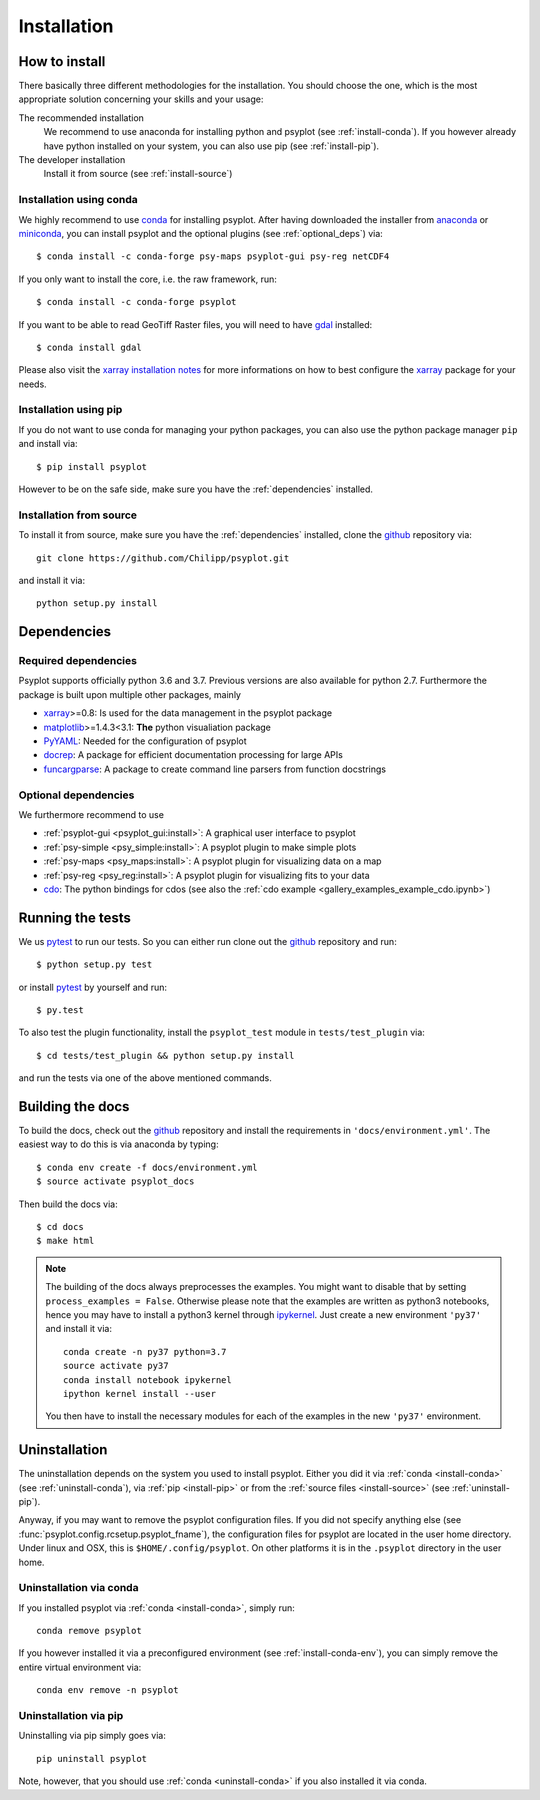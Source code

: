 .. _install:

.. highlight:: bash

Installation
============

How to install
--------------
There basically three different methodologies for the installation. You should
choose the one, which is the most appropriate solution concerning your skills
and your usage:

The recommended installation
    We recommend to use anaconda for installing python and psyplot (see
    :ref:`install-conda`). If you however already have python installed on
    your system, you can also use pip (see :ref:`install-pip`).
The developer installation
    Install it from source (see :ref:`install-source`)


.. _install-conda:

Installation using conda
^^^^^^^^^^^^^^^^^^^^^^^^
We highly recommend to use conda_ for installing psyplot. After having
downloaded the installer from anaconda_ or miniconda_, you can install psyplot
and the optional plugins (see  :ref:`optional_deps`) via::

    $ conda install -c conda-forge psy-maps psyplot-gui psy-reg netCDF4

If you only want to install the core, i.e. the raw framework, run::

    $ conda install -c conda-forge psyplot

If you want to be able to read GeoTiff Raster files, you will need to have
gdal_ installed::

    $ conda install gdal

Please also visit the `xarray installation notes`_
for more informations on how to best configure the `xarray`_
package for your needs.

.. _install-pip:

Installation using pip
^^^^^^^^^^^^^^^^^^^^^^
If you do not want to use conda for managing your python packages, you can also
use the python package manager ``pip`` and install via::

    $ pip install psyplot

However to be on the safe side, make sure you have the :ref:`dependencies`
installed.

.. _install-source:

Installation from source
^^^^^^^^^^^^^^^^^^^^^^^^
To install it from source, make sure you have the :ref:`dependencies`
installed, clone the github_ repository via::

    git clone https://github.com/Chilipp/psyplot.git

and install it via::

    python setup.py install

.. _dependencies:

Dependencies
------------
Required dependencies
^^^^^^^^^^^^^^^^^^^^^
Psyplot supports officially python 3.6 and 3.7. Previous versions are also
available for python 2.7. Furthermore the package is built upon multiple other
packages, mainly

- xarray_>=0.8: Is used for the data management in the psyplot package
- matplotlib_>=1.4.3<3.1: **The** python visualiation package
- `PyYAML <http://pyyaml.org/>`__: Needed for the configuration of psyplot
- docrep_: A package for efficient documentation processing for large APIs
- funcargparse_: A package to create command line parsers from function
  docstrings


.. _optional_deps:

Optional dependencies
^^^^^^^^^^^^^^^^^^^^^
We furthermore recommend to use

- :ref:`psyplot-gui <psyplot_gui:install>`: A graphical user interface to psyplot
- :ref:`psy-simple <psy_simple:install>`: A psyplot plugin to make simple plots
- :ref:`psy-maps <psy_maps:install>`: A psyplot plugin for visualizing data on a
  map
- :ref:`psy-reg <psy_reg:install>`: A psyplot plugin for visualizing fits to
  your data
- cdo_: The python bindings for cdos (see also the
  :ref:`cdo example <gallery_examples_example_cdo.ipynb>`)

.. _netCDF4: https://github.com/Unidata/netcdf4-python
.. _gdal: http://www.gdal.org/
.. _conda: https://conda.io/docs/
.. _anaconda: https://www.anaconda.com/download/
.. _miniconda: https://conda.io/miniconda.html
.. _matplotlib: http://matplotlib.org
.. _docrep: https://docrep.readthedocs.io
.. _funcargparse: https://funcargparse.readthedocs.io
.. _xarray installation notes: http://xarray.pydata.org/en/stable/installing.html
.. _xarray: http://xarray.pydata.org/
.. _cdo: https://code.zmaw.de/projects/cdo/wiki/Anaconda


Running the tests
-----------------
We us pytest_ to run our tests. So you can either run clone out the github_
repository and run::

    $ python setup.py test

or install pytest_ by yourself and run::

    $ py.test

To also test the plugin functionality, install the ``psyplot_test`` module in
``tests/test_plugin`` via::

    $ cd tests/test_plugin && python setup.py install

and run the tests via one of the above mentioned commands.


Building the docs
-----------------
To build the docs, check out the github_ repository and install the
requirements in ``'docs/environment.yml'``. The easiest way to do this is via
anaconda by typing::

    $ conda env create -f docs/environment.yml
    $ source activate psyplot_docs

Then build the docs via::

    $ cd docs
    $ make html

.. note::

    The building of the docs always preprocesses the examples. You might want to
    disable that by setting ``process_examples = False``. Otherwise please note
    that the examples are written as python3 notebooks, hence you may have to
    install a python3 kernel through ipykernel_. Just create a new environment
    ``'py37'`` and install it via::

        conda create -n py37 python=3.7
        source activate py37
        conda install notebook ipykernel
        ipython kernel install --user

    You then have to install the necessary modules for each of the examples in
    the new ``'py37'`` environment.

.. _github: https://github.com/Chilipp/psyplot
.. _ipykernel: https://ipykernel.readthedocs.io
.. _pytest: https://pytest.org/latest/contents.html


.. _uninstall:

Uninstallation
--------------
The uninstallation depends on the system you used to install psyplot. Either
you did it via :ref:`conda <install-conda>` (see
:ref:`uninstall-conda`), via :ref:`pip <install-pip>` or from the
:ref:`source files <install-source>` (see :ref:`uninstall-pip`).

Anyway, if you may want to remove the psyplot configuration files. If you did
not specify anything else (see :func:`psyplot.config.rcsetup.psyplot_fname`),
the configuration files for psyplot are located in the user home directory.
Under linux and OSX, this is ``$HOME/.config/psyplot``. On other platforms it
is in the ``.psyplot`` directory in the user home.

.. _uninstall-conda:

Uninstallation via conda
^^^^^^^^^^^^^^^^^^^^^^^^
If you installed psyplot via :ref:`conda <install-conda>`, simply run::

    conda remove psyplot

If you however installed it via a preconfigured environment (see
:ref:`install-conda-env`), you can simply remove the entire virtual environment
via::

    conda env remove -n psyplot

.. _uninstall-pip:

Uninstallation via pip
^^^^^^^^^^^^^^^^^^^^^^
Uninstalling via pip simply goes via::

    pip uninstall psyplot

Note, however, that you should use :ref:`conda <uninstall-conda>` if you also
installed it via conda.
